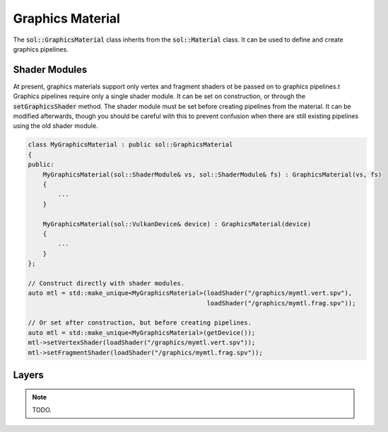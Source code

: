 Graphics Material
=================

The :code:`sol::GraphicsMaterial` class inherits from the :code:`sol::Material` class. It can be used to define and
create graphics pipelines.

Shader Modules
--------------

At present, graphics materials support only vertex and fragment shaders ot be passed on to graphics pipelines.t
Graphics pipelines require only a single shader module. It can be set on construction, or through the
:code:`setGraphicsShader` method. The shader module must be set before creating pipelines from the material. It can be
modified afterwards, though you should be careful with this to prevent confusion when there are still existing pipelines
using the old shader module.

.. code-block:: cpp

    class MyGraphicsMaterial : public sol::GraphicsMaterial
    {
    public:
        MyGraphicsMaterial(sol::ShaderModule& vs, sol::ShaderModule& fs) : GraphicsMaterial(vs, fs)
        {
            ...
        }

        MyGraphicsMaterial(sol::VulkanDevice& device) : GraphicsMaterial(device)
        {
            ...
        }
    };

    // Construct directly with shader modules.
    auto mtl = std::make_unique<MyGraphicsMaterial>(loadShader("/graphics/mymtl.vert.spv"),
                                                    loadShader("/graphics/mymtl.frag.spv"));

    // Or set after construction, but before creating pipelines.
    auto mtl = std::make_unique<MyGraphicsMaterial>(getDevice());
    mtl->setVertexShader(loadShader("/graphics/mymtl.vert.spv"));
    mtl->setFragmentShader(loadShader("/graphics/mymtl.frag.spv"));

Layers
------

.. note::

    TODO.
